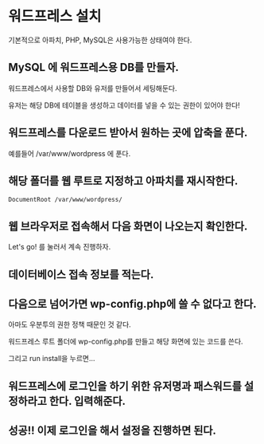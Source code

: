 * 워드프레스 설치
기본적으로 아파치, PHP, MySQL은 사용가능한 상태여야 한다. 

** MySQL 에 워드프레스용 DB를 만들자. 
워드프레스에서 사용할 DB와 유저를 만들어서 세팅해둔다. 

유저는 해당 DB에 테이블을 생성하고 데이터를 넣을 수 있는 권한이 있어야 한다!



** 워드프레스를 다운로드 받아서 원하는 곳에 압축을 푼다. 
예를들어 /var/www/wordpress 에 푼다.

** 해당 폴더를 웹 루트로 지정하고  아파치를 재시작한다. 
~DocumentRoot /var/www/wordpress/~

** 웹 브라우저로 접속해서 다음 화면이 나오는지 확인한다. 
[[./img/wp-install-1.png]]

Let's go! 를 눌러서 계속 진행하자. 

** 데이터베이스 접속 정보를 적는다. 
[[./img/wp-install-2.png]]

** 다음으로 넘어가면 wp-config.php에 쓸 수 없다고 한다. 

아마도 우분투의 권한 정책 때문인 것 같다. 

워드프레스 루트 폴더에 wp-config.php를 만들고 해당 화면에 있는 코드를 쓴다.

[[./img/wp-install-3.png]]

그리고 run install을 누르면...

** 워드프레스에 로그인을 하기 위한 유저명과 패스워드를 설정하라고 한다. 입력해준다.

[[./img/wp-install-4.png]]


** 성공!! 이제 로그인을 해서 설정을 진행하면 된다.

[[./img/wp-install-5.png]]


